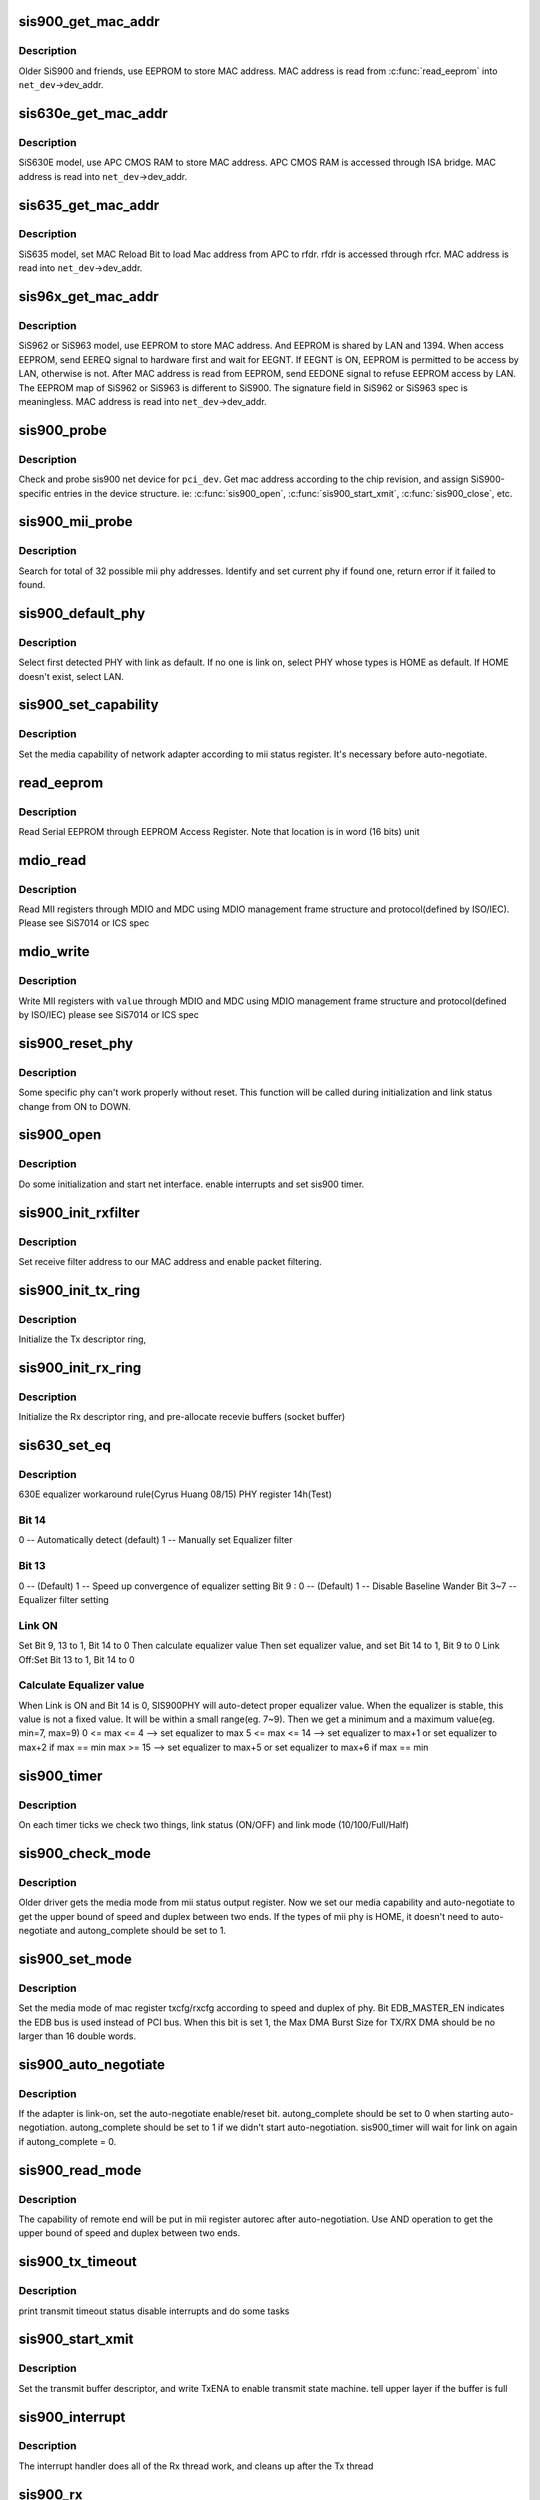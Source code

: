 .. -*- coding: utf-8; mode: rst -*-
.. src-file: drivers/net/ethernet/sis/sis900.c

.. _`sis900_get_mac_addr`:

sis900_get_mac_addr
===================

.. c:function:: int sis900_get_mac_addr(struct pci_dev *pci_dev, struct net_device *net_dev)

    Get MAC address for stand alone SiS900 model

    :param struct pci_dev \*pci_dev:
        the sis900 pci device

    :param struct net_device \*net_dev:
        the net device to get address for

.. _`sis900_get_mac_addr.description`:

Description
-----------

Older SiS900 and friends, use EEPROM to store MAC address.
MAC address is read from \ :c:func:`read_eeprom`\  into \ ``net_dev``\ ->dev_addr.

.. _`sis630e_get_mac_addr`:

sis630e_get_mac_addr
====================

.. c:function:: int sis630e_get_mac_addr(struct pci_dev *pci_dev, struct net_device *net_dev)

    Get MAC address for SiS630E model

    :param struct pci_dev \*pci_dev:
        the sis900 pci device

    :param struct net_device \*net_dev:
        the net device to get address for

.. _`sis630e_get_mac_addr.description`:

Description
-----------

SiS630E model, use APC CMOS RAM to store MAC address.
APC CMOS RAM is accessed through ISA bridge.
MAC address is read into \ ``net_dev``\ ->dev_addr.

.. _`sis635_get_mac_addr`:

sis635_get_mac_addr
===================

.. c:function:: int sis635_get_mac_addr(struct pci_dev *pci_dev, struct net_device *net_dev)

    Get MAC address for SIS635 model

    :param struct pci_dev \*pci_dev:
        the sis900 pci device

    :param struct net_device \*net_dev:
        the net device to get address for

.. _`sis635_get_mac_addr.description`:

Description
-----------

SiS635 model, set MAC Reload Bit to load Mac address from APC
to rfdr. rfdr is accessed through rfcr. MAC address is read into
\ ``net_dev``\ ->dev_addr.

.. _`sis96x_get_mac_addr`:

sis96x_get_mac_addr
===================

.. c:function:: int sis96x_get_mac_addr(struct pci_dev *pci_dev, struct net_device *net_dev)

    Get MAC address for SiS962 or SiS963 model

    :param struct pci_dev \*pci_dev:
        the sis900 pci device

    :param struct net_device \*net_dev:
        the net device to get address for

.. _`sis96x_get_mac_addr.description`:

Description
-----------

SiS962 or SiS963 model, use EEPROM to store MAC address. And EEPROM
is shared by
LAN and 1394. When access EEPROM, send EEREQ signal to hardware first
and wait for EEGNT. If EEGNT is ON, EEPROM is permitted to be access
by LAN, otherwise is not. After MAC address is read from EEPROM, send
EEDONE signal to refuse EEPROM access by LAN.
The EEPROM map of SiS962 or SiS963 is different to SiS900.
The signature field in SiS962 or SiS963 spec is meaningless.
MAC address is read into \ ``net_dev``\ ->dev_addr.

.. _`sis900_probe`:

sis900_probe
============

.. c:function:: int sis900_probe(struct pci_dev *pci_dev, const struct pci_device_id *pci_id)

    Probe for sis900 device

    :param struct pci_dev \*pci_dev:
        the sis900 pci device

    :param const struct pci_device_id \*pci_id:
        the pci device ID

.. _`sis900_probe.description`:

Description
-----------

Check and probe sis900 net device for \ ``pci_dev``\ .
Get mac address according to the chip revision,
and assign SiS900-specific entries in the device structure.
ie: \ :c:func:`sis900_open`\ , \ :c:func:`sis900_start_xmit`\ , \ :c:func:`sis900_close`\ , etc.

.. _`sis900_mii_probe`:

sis900_mii_probe
================

.. c:function:: int sis900_mii_probe(struct net_device *net_dev)

    Probe MII PHY for sis900

    :param struct net_device \*net_dev:
        the net device to probe for

.. _`sis900_mii_probe.description`:

Description
-----------

Search for total of 32 possible mii phy addresses.
Identify and set current phy if found one,
return error if it failed to found.

.. _`sis900_default_phy`:

sis900_default_phy
==================

.. c:function:: u16 sis900_default_phy(struct net_device *net_dev)

    Select default PHY for sis900 mac.

    :param struct net_device \*net_dev:
        the net device to probe for

.. _`sis900_default_phy.description`:

Description
-----------

Select first detected PHY with link as default.
If no one is link on, select PHY whose types is HOME as default.
If HOME doesn't exist, select LAN.

.. _`sis900_set_capability`:

sis900_set_capability
=====================

.. c:function:: void sis900_set_capability(struct net_device *net_dev, struct mii_phy *phy)

    set the media capability of network adapter.

    :param struct net_device \*net_dev:
        the net device to probe for

    :param struct mii_phy \*phy:
        default PHY

.. _`sis900_set_capability.description`:

Description
-----------

Set the media capability of network adapter according to
mii status register. It's necessary before auto-negotiate.

.. _`read_eeprom`:

read_eeprom
===========

.. c:function:: u16 read_eeprom(void __iomem *ioaddr, int location)

    Read Serial EEPROM

    :param void __iomem \*ioaddr:
        base i/o address

    :param int location:
        the EEPROM location to read

.. _`read_eeprom.description`:

Description
-----------

Read Serial EEPROM through EEPROM Access Register.
Note that location is in word (16 bits) unit

.. _`mdio_read`:

mdio_read
=========

.. c:function:: int mdio_read(struct net_device *net_dev, int phy_id, int location)

    read MII PHY register

    :param struct net_device \*net_dev:
        the net device to read

    :param int phy_id:
        the phy address to read

    :param int location:
        the phy regiester id to read

.. _`mdio_read.description`:

Description
-----------

Read MII registers through MDIO and MDC
using MDIO management frame structure and protocol(defined by ISO/IEC).
Please see SiS7014 or ICS spec

.. _`mdio_write`:

mdio_write
==========

.. c:function:: void mdio_write(struct net_device *net_dev, int phy_id, int location, int value)

    write MII PHY register

    :param struct net_device \*net_dev:
        the net device to write

    :param int phy_id:
        the phy address to write

    :param int location:
        the phy regiester id to write

    :param int value:
        the register value to write with

.. _`mdio_write.description`:

Description
-----------

Write MII registers with \ ``value``\  through MDIO and MDC
using MDIO management frame structure and protocol(defined by ISO/IEC)
please see SiS7014 or ICS spec

.. _`sis900_reset_phy`:

sis900_reset_phy
================

.. c:function:: u16 sis900_reset_phy(struct net_device *net_dev, int phy_addr)

    reset sis900 mii phy.

    :param struct net_device \*net_dev:
        the net device to write

    :param int phy_addr:
        default phy address

.. _`sis900_reset_phy.description`:

Description
-----------

Some specific phy can't work properly without reset.
This function will be called during initialization and
link status change from ON to DOWN.

.. _`sis900_open`:

sis900_open
===========

.. c:function:: int sis900_open(struct net_device *net_dev)

    open sis900 device

    :param struct net_device \*net_dev:
        the net device to open

.. _`sis900_open.description`:

Description
-----------

Do some initialization and start net interface.
enable interrupts and set sis900 timer.

.. _`sis900_init_rxfilter`:

sis900_init_rxfilter
====================

.. c:function:: void sis900_init_rxfilter(struct net_device *net_dev)

    Initialize the Rx filter

    :param struct net_device \*net_dev:
        the net device to initialize for

.. _`sis900_init_rxfilter.description`:

Description
-----------

Set receive filter address to our MAC address
and enable packet filtering.

.. _`sis900_init_tx_ring`:

sis900_init_tx_ring
===================

.. c:function:: void sis900_init_tx_ring(struct net_device *net_dev)

    Initialize the Tx descriptor ring

    :param struct net_device \*net_dev:
        the net device to initialize for

.. _`sis900_init_tx_ring.description`:

Description
-----------

Initialize the Tx descriptor ring,

.. _`sis900_init_rx_ring`:

sis900_init_rx_ring
===================

.. c:function:: void sis900_init_rx_ring(struct net_device *net_dev)

    Initialize the Rx descriptor ring

    :param struct net_device \*net_dev:
        the net device to initialize for

.. _`sis900_init_rx_ring.description`:

Description
-----------

Initialize the Rx descriptor ring,
and pre-allocate recevie buffers (socket buffer)

.. _`sis630_set_eq`:

sis630_set_eq
=============

.. c:function:: void sis630_set_eq(struct net_device *net_dev, u8 revision)

    set phy equalizer value for 630 LAN

    :param struct net_device \*net_dev:
        the net device to set equalizer value

    :param u8 revision:
        630 LAN revision number

.. _`sis630_set_eq.description`:

Description
-----------

630E equalizer workaround rule(Cyrus Huang 08/15)
PHY register 14h(Test)

.. _`sis630_set_eq.bit-14`:

Bit 14
------

0 -- Automatically detect (default)
1 -- Manually set Equalizer filter

.. _`sis630_set_eq.bit-13`:

Bit 13
------

0 -- (Default)
1 -- Speed up convergence of equalizer setting
Bit 9 : 0 -- (Default)
1 -- Disable Baseline Wander
Bit 3~7   -- Equalizer filter setting

.. _`sis630_set_eq.link-on`:

Link ON
-------

Set Bit 9, 13 to 1, Bit 14 to 0
Then calculate equalizer value
Then set equalizer value, and set Bit 14 to 1, Bit 9 to 0
Link Off:Set Bit 13 to 1, Bit 14 to 0

.. _`sis630_set_eq.calculate-equalizer-value`:

Calculate Equalizer value
-------------------------

When Link is ON and Bit 14 is 0, SIS900PHY will auto-detect proper equalizer value.
When the equalizer is stable, this value is not a fixed value. It will be within
a small range(eg. 7~9). Then we get a minimum and a maximum value(eg. min=7, max=9)
0 <= max <= 4  --> set equalizer to max
5 <= max <= 14 --> set equalizer to max+1 or set equalizer to max+2 if max == min
max >= 15      --> set equalizer to max+5 or set equalizer to max+6 if max == min

.. _`sis900_timer`:

sis900_timer
============

.. c:function:: void sis900_timer(struct timer_list *t)

    sis900 timer routine

    :param struct timer_list \*t:
        *undescribed*

.. _`sis900_timer.description`:

Description
-----------

On each timer ticks we check two things,
link status (ON/OFF) and link mode (10/100/Full/Half)

.. _`sis900_check_mode`:

sis900_check_mode
=================

.. c:function:: void sis900_check_mode(struct net_device *net_dev, struct mii_phy *mii_phy)

    check the media mode for sis900

    :param struct net_device \*net_dev:
        the net device to be checked

    :param struct mii_phy \*mii_phy:
        the mii phy

.. _`sis900_check_mode.description`:

Description
-----------

Older driver gets the media mode from mii status output
register. Now we set our media capability and auto-negotiate
to get the upper bound of speed and duplex between two ends.
If the types of mii phy is HOME, it doesn't need to auto-negotiate
and autong_complete should be set to 1.

.. _`sis900_set_mode`:

sis900_set_mode
===============

.. c:function:: void sis900_set_mode(struct sis900_private *sp, int speed, int duplex)

    Set the media mode of mac register.

    :param struct sis900_private \*sp:
        the device private data

    :param int speed:
        the transmit speed to be determined

    :param int duplex:
        the duplex mode to be determined

.. _`sis900_set_mode.description`:

Description
-----------

Set the media mode of mac register txcfg/rxcfg according to
speed and duplex of phy. Bit EDB_MASTER_EN indicates the EDB
bus is used instead of PCI bus. When this bit is set 1, the
Max DMA Burst Size for TX/RX DMA should be no larger than 16
double words.

.. _`sis900_auto_negotiate`:

sis900_auto_negotiate
=====================

.. c:function:: void sis900_auto_negotiate(struct net_device *net_dev, int phy_addr)

    Set the Auto-Negotiation Enable/Reset bit.

    :param struct net_device \*net_dev:
        the net device to read mode for

    :param int phy_addr:
        mii phy address

.. _`sis900_auto_negotiate.description`:

Description
-----------

If the adapter is link-on, set the auto-negotiate enable/reset bit.
autong_complete should be set to 0 when starting auto-negotiation.
autong_complete should be set to 1 if we didn't start auto-negotiation.
sis900_timer will wait for link on again if autong_complete = 0.

.. _`sis900_read_mode`:

sis900_read_mode
================

.. c:function:: void sis900_read_mode(struct net_device *net_dev, int *speed, int *duplex)

    read media mode for sis900 internal phy

    :param struct net_device \*net_dev:
        the net device to read mode for

    :param int \*speed:
        the transmit speed to be determined

    :param int \*duplex:
        the duplex mode to be determined

.. _`sis900_read_mode.description`:

Description
-----------

The capability of remote end will be put in mii register autorec
after auto-negotiation. Use AND operation to get the upper bound
of speed and duplex between two ends.

.. _`sis900_tx_timeout`:

sis900_tx_timeout
=================

.. c:function:: void sis900_tx_timeout(struct net_device *net_dev)

    sis900 transmit timeout routine

    :param struct net_device \*net_dev:
        the net device to transmit

.. _`sis900_tx_timeout.description`:

Description
-----------

print transmit timeout status
disable interrupts and do some tasks

.. _`sis900_start_xmit`:

sis900_start_xmit
=================

.. c:function:: netdev_tx_t sis900_start_xmit(struct sk_buff *skb, struct net_device *net_dev)

    sis900 start transmit routine

    :param struct sk_buff \*skb:
        socket buffer pointer to put the data being transmitted

    :param struct net_device \*net_dev:
        the net device to transmit with

.. _`sis900_start_xmit.description`:

Description
-----------

Set the transmit buffer descriptor,
and write TxENA to enable transmit state machine.
tell upper layer if the buffer is full

.. _`sis900_interrupt`:

sis900_interrupt
================

.. c:function:: irqreturn_t sis900_interrupt(int irq, void *dev_instance)

    sis900 interrupt handler

    :param int irq:
        the irq number

    :param void \*dev_instance:
        the client data object

.. _`sis900_interrupt.description`:

Description
-----------

The interrupt handler does all of the Rx thread work,
and cleans up after the Tx thread

.. _`sis900_rx`:

sis900_rx
=========

.. c:function:: int sis900_rx(struct net_device *net_dev)

    sis900 receive routine

    :param struct net_device \*net_dev:
        the net device which receives data

.. _`sis900_rx.description`:

Description
-----------

Process receive interrupt events,
put buffer to higher layer and refill buffer pool

.. _`sis900_rx.note`:

Note
----

This function is called by interrupt handler,
don't do "too much" work here

.. _`sis900_finish_xmit`:

sis900_finish_xmit
==================

.. c:function:: void sis900_finish_xmit(struct net_device *net_dev)

    finish up transmission of packets

    :param struct net_device \*net_dev:
        the net device to be transmitted on

.. _`sis900_finish_xmit.description`:

Description
-----------

Check for error condition and free socket buffer etc
schedule for more transmission as needed

.. _`sis900_finish_xmit.note`:

Note
----

This function is called by interrupt handler,
don't do "too much" work here

.. _`sis900_close`:

sis900_close
============

.. c:function:: int sis900_close(struct net_device *net_dev)

    close sis900 device

    :param struct net_device \*net_dev:
        the net device to be closed

.. _`sis900_close.description`:

Description
-----------

Disable interrupts, stop the Tx and Rx Status Machine
free Tx and RX socket buffer

.. _`sis900_get_drvinfo`:

sis900_get_drvinfo
==================

.. c:function:: void sis900_get_drvinfo(struct net_device *net_dev, struct ethtool_drvinfo *info)

    Return information about driver

    :param struct net_device \*net_dev:
        the net device to probe

    :param struct ethtool_drvinfo \*info:
        container for info returned

.. _`sis900_get_drvinfo.description`:

Description
-----------

Process ethtool command such as "ehtool -i" to show information

.. _`sis900_set_wol`:

sis900_set_wol
==============

.. c:function:: int sis900_set_wol(struct net_device *net_dev, struct ethtool_wolinfo *wol)

    Set up Wake on Lan registers

    :param struct net_device \*net_dev:
        the net device to probe

    :param struct ethtool_wolinfo \*wol:
        container for info passed to the driver

.. _`sis900_set_wol.description`:

Description
-----------

Process ethtool command "wol" to setup wake on lan features.
SiS900 supports sending WoL events if a correct packet is received,
but there is no simple way to filter them to only a subset (broadcast,
multicast, unicast or arp).

.. _`mii_ioctl`:

mii_ioctl
=========

.. c:function:: int mii_ioctl(struct net_device *net_dev, struct ifreq *rq, int cmd)

    process MII i/o control command

    :param struct net_device \*net_dev:
        the net device to command for

    :param struct ifreq \*rq:
        parameter for command

    :param int cmd:
        the i/o command

.. _`mii_ioctl.description`:

Description
-----------

Process MII command like read/write MII register

.. _`sis900_set_config`:

sis900_set_config
=================

.. c:function:: int sis900_set_config(struct net_device *dev, struct ifmap *map)

    Set media type by net_device.set_config

    :param struct net_device \*dev:
        the net device for media type change

    :param struct ifmap \*map:
        ifmap passed by ifconfig

.. _`sis900_set_config.description`:

Description
-----------

Set media type to 10baseT, 100baseT or 0(for auto) by ifconfig
we support only port changes. All other runtime configuration
changes will be ignored

.. _`sis900_mcast_bitnr`:

sis900_mcast_bitnr
==================

.. c:function:: u16 sis900_mcast_bitnr(u8 *addr, u8 revision)

    compute hashtable index

    :param u8 \*addr:
        multicast address

    :param u8 revision:
        revision id of chip

.. _`sis900_mcast_bitnr.description`:

Description
-----------

SiS 900 uses the most sigificant 7 bits to index a 128 bits multicast
hash table, which makes this function a little bit different from other drivers
SiS 900 B0 & 635 M/B uses the most significat 8 bits to index 256 bits
multicast hash table.

.. _`set_rx_mode`:

set_rx_mode
===========

.. c:function:: void set_rx_mode(struct net_device *net_dev)

    Set SiS900 receive mode

    :param struct net_device \*net_dev:
        the net device to be set

.. _`set_rx_mode.description`:

Description
-----------

Set SiS900 receive mode for promiscuous, multicast, or broadcast mode.
And set the appropriate multicast filter.
Multicast hash table changes from 128 to 256 bits for 635M/B & 900B0.

.. _`sis900_reset`:

sis900_reset
============

.. c:function:: void sis900_reset(struct net_device *net_dev)

    Reset sis900 MAC

    :param struct net_device \*net_dev:
        the net device to reset

.. _`sis900_reset.description`:

Description
-----------

reset sis900 MAC and wait until finished
reset through command register
change backoff algorithm for 900B0 & 635 M/B

.. _`sis900_remove`:

sis900_remove
=============

.. c:function:: void sis900_remove(struct pci_dev *pci_dev)

    Remove sis900 device

    :param struct pci_dev \*pci_dev:
        the pci device to be removed

.. _`sis900_remove.description`:

Description
-----------

remove and release SiS900 net device

.. This file was automatic generated / don't edit.


